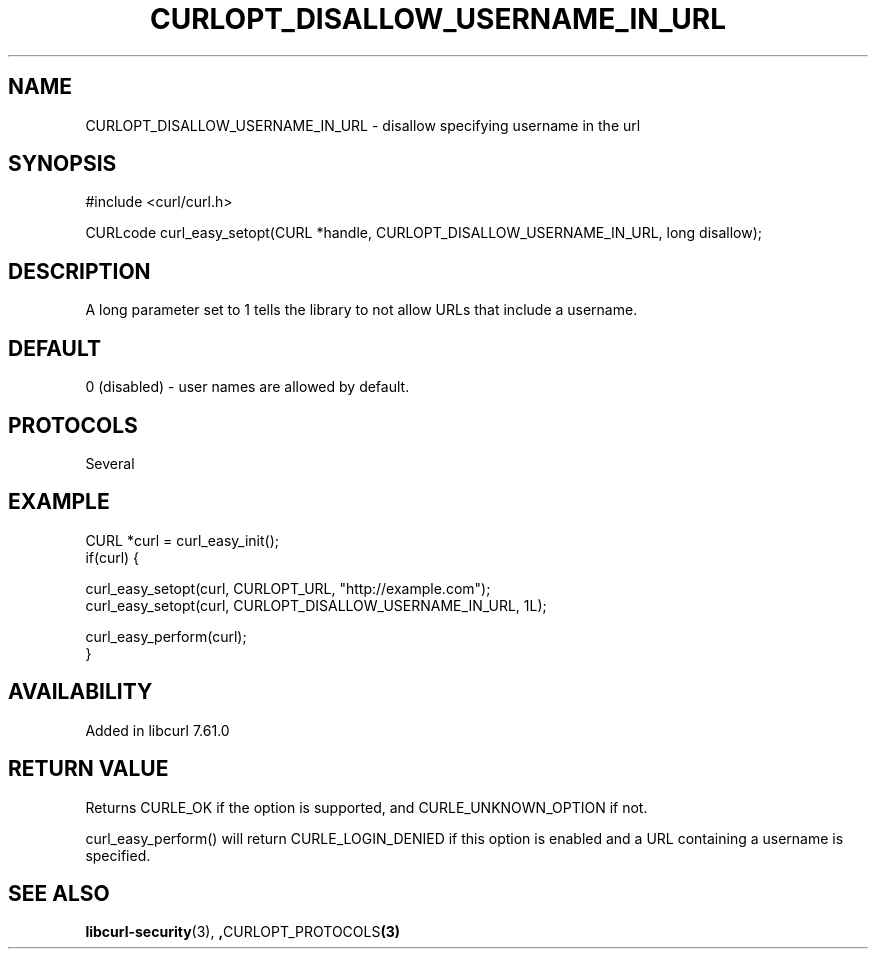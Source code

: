 .\" **************************************************************************
.\" *                                  _   _ ____  _
.\" *  Project                     ___| | | |  _ \| |
.\" *                             / __| | | | |_) | |
.\" *                            | (__| |_| |  _ <| |___
.\" *                             \___|\___/|_| \_\_____|
.\" *
.\" * Copyright (C) 1998 - 2018, Daniel Stenberg, <daniel@haxx.se>, et al.
.\" *
.\" * This software is licensed as described in the file COPYING, which
.\" * you should have received as part of this distribution. The terms
.\" * are also available at https://curl.haxx.se/docs/copyright.html.
.\" *
.\" * You may opt to use, copy, modify, merge, publish, distribute and/or sell
.\" * copies of the Software, and permit persons to whom the Software is
.\" * furnished to do so, under the terms of the COPYING file.
.\" *
.\" * This software is distributed on an "AS IS" basis, WITHOUT WARRANTY OF ANY
.\" * KIND, either express or implied.
.\" *
.\" **************************************************************************
.\"
.TH CURLOPT_DISALLOW_USERNAME_IN_URL 3 "February 25, 2018" "libcurl 7.66.0" "curl_easy_setopt options"

.SH NAME
CURLOPT_DISALLOW_USERNAME_IN_URL \- disallow specifying username in the url
.SH SYNOPSIS
#include <curl/curl.h>

CURLcode curl_easy_setopt(CURL *handle, CURLOPT_DISALLOW_USERNAME_IN_URL, long disallow);
.SH DESCRIPTION
A long parameter set to 1 tells the library to not allow URLs that include a
username.
.SH DEFAULT
0 (disabled) - user names are allowed by default.
.SH PROTOCOLS
Several
.SH EXAMPLE
.nf
CURL *curl = curl_easy_init();
if(curl) {

  curl_easy_setopt(curl, CURLOPT_URL, "http://example.com");
  curl_easy_setopt(curl, CURLOPT_DISALLOW_USERNAME_IN_URL, 1L);

  curl_easy_perform(curl);
}
.fi
.SH AVAILABILITY
Added in libcurl 7.61.0
.SH RETURN VALUE
Returns CURLE_OK if the option is supported, and CURLE_UNKNOWN_OPTION if not.

curl_easy_perform() will return CURLE_LOGIN_DENIED if this option is enabled
and a URL containing a username is specified.
.SH "SEE ALSO"
.BR libcurl-security "(3), ", CURLOPT_PROTOCOLS "(3)"
